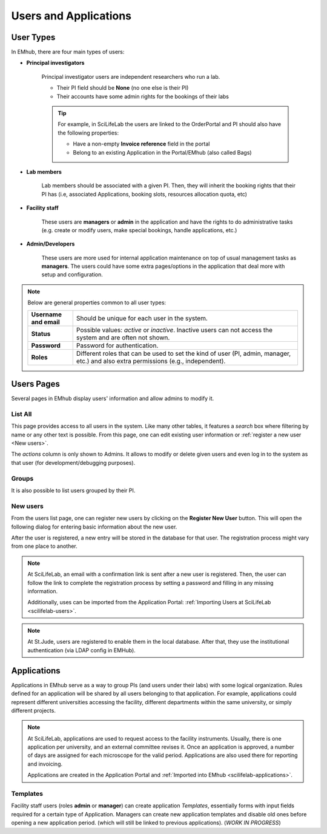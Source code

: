 
Users and Applications
======================

User Types
----------

In EMhub, there are four main types of users:

* **Principal investigators**

    Principal investigator users are independent researchers who run a lab.

    * Their PI field should be **None** (no one else is their PI)
    * Their accounts have some admin rights for the bookings of their labs

    .. tip::
        For example, in SciLifeLab the users are linked to the OrderPortal and
        PI should also have the following properties:

        * Have a non-empty **Invoice reference** field in the portal
        * Belong to an existing Application in the Portal/EMhub (also called Bags)


* **Lab members**

    Lab members should be associated with a given PI. Then, they will
    inherit the booking rights that their PI has (i.e, associated Applications,
    booking slots, resources allocation quota, etc)


* **Facility staff**

    These users are **managers** or **admin** in the application and have the rights to
    do administrative tasks (e.g. create or modify users, make special bookings,
    handle applications, etc.)


* **Admin/Developers**

    These users are more used for internal application maintenance on top of usual
    management tasks as **managers**. The users could have some extra pages/options
    in the application that deal more with setup and configuration.


.. note::
    Below are general properties common to all user types:

    .. csv-table::
       :widths: 10, 50

       "**Username and email**", "Should be unique for each user in the system."
       "**Status**", "Possible values: *active* or *inactive*. Inactive users can not access the system and are often not shown."
       "**Password**", "Password for authentication."
       "**Roles**", "Different roles that can be used to set the kind of user (PI, admin, manager, etc.) and also extra permissions (e.g., independent)."


Users Pages
-----------

Several pages in EMhub display users' information and allow admins
to modify it.

List All
........

This page provides access to all users in the system. Like many other tables,
it features a *search* box where filtering by name or any other text is possible.
From this page, one can edit existing user information or :ref:`register a new user <New users>`.

.. image:: https://github.com/3dem/emhub/wiki/images/202306/users_list.jpg
   :width: 100%

The *actions* column is only shown to Admins. It allows to modify or delete given users
and even log in to the system as that user (for development/debugging purposes).

Groups
......

It is also possible to list users grouped by their PI.

.. image:: https://github.com/3dem/emhub/wiki/images/202306/users_groups.jpg
   :width: 100%

New users
.........

From the users list page, one can register new users by clicking on the **Register New User**
button. This will open the following dialog for entering basic information about the new user.

.. image:: https://github.com/3dem/emhub/wiki/images/user-register.png
   :width: 100%

After the user is registered, a new entry will be stored in the database for that user.
The registration process might vary from one place to another.

.. note::
    At SciLifeLab, an email with a confirmation link is sent after a new user is registered.
    Then, the user can follow the link to complete the registration process by setting a
    password and filling in any missing information.

    Additionally, uses can be imported from the Application Portal:
    :ref:`Importing Users at SciLifeLab <scilifelab-users>`.

.. note::
    At St.Jude, users are registered to enable them in the local database.
    After that, they use the institutional authentication (via LDAP config in EMHub).


Applications
------------

Applications in EMhub serve as a way to group PIs (and users under their labs) with
some logical organization. Rules defined for an application will be shared by all users
belonging to that application. For example, applications could represent different
universities accessing the facility, different departments within the same university,
or simply different projects.

.. note::
    At SciLifeLab, applications are used to request access to the facility instruments. Usually, there is one application
    per university, and an external committee revises it. Once an application is approved, a number of days are assigned for each microscope for the valid period. Applications are also used there for reporting and invoicing.

    Applications are created in the Application Portal and :ref:`Imported into EMhub <scilifelab-applications>`.


Templates
.........

Facility staff users (roles **admin** or **manager**) can create application *Templates*,
essentially forms with input fields required for a certain type of Application.
Managers can create new application templates and disable old ones before opening a new application period.
(which will still be linked to previous applications). (*WORK IN PROGRESS*)

